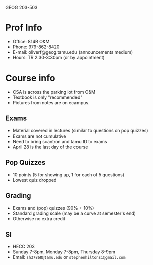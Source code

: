 GEOG 203-503
* Prof Info
- Office: 814B O&M
- Phone: 979-862-8420
- E-mail: oliverf@geog.tamu.edu (announcements medium)
- Hours: TR 2:30-3:30pm (or by appointment)
* Course info
- CSA is across the parking lot from O&M
- Textbook is only "recommended"
- Pictures from notes are on ecampus.
** Exams
- Material covered in lectures (similar to questions on pop quizzes)
- Exams are not cumulative
- Need to bring scantron and tamu ID to exams
- April 28 is the last day of the course
** Pop Quizzes
- 10 points (5 for showing up, 1 for each of 5 questions)
- Lowest quiz dropped
** Grading
- Exams and (pop) quizzes (90% + 10%)
- Standard grading scale (may be a curve at semester's end)
- Otherwise no extra credit
** SI
- HECC 203
- Sunday 7-8pm, Monday 7-8pm, Thursday 8-9pm
- Email: ~sh37868@tamu.edu~ or ~stephenhiltonsi@gmail.com~
